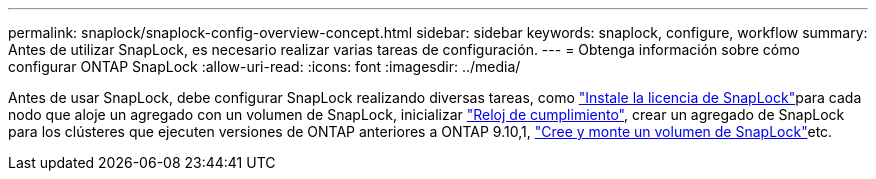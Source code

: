 ---
permalink: snaplock/snaplock-config-overview-concept.html 
sidebar: sidebar 
keywords: snaplock, configure, workflow 
summary: Antes de utilizar SnapLock, es necesario realizar varias tareas de configuración. 
---
= Obtenga información sobre cómo configurar ONTAP SnapLock
:allow-uri-read: 
:icons: font
:imagesdir: ../media/


[role="lead"]
Antes de usar SnapLock, debe configurar SnapLock realizando diversas tareas, como link:../system-admin/install-license-task.html["Instale la licencia de SnapLock"]para cada nodo que aloje un agregado con un volumen de SnapLock, inicializar link:../snaplock/initialize-complianceclock-task.html["Reloj de cumplimiento"], crear un agregado de SnapLock para los clústeres que ejecuten versiones de ONTAP anteriores a ONTAP 9.10,1, link:../snaplock/create-snaplock-volume-task.html["Cree y monte un volumen de SnapLock"]etc.
